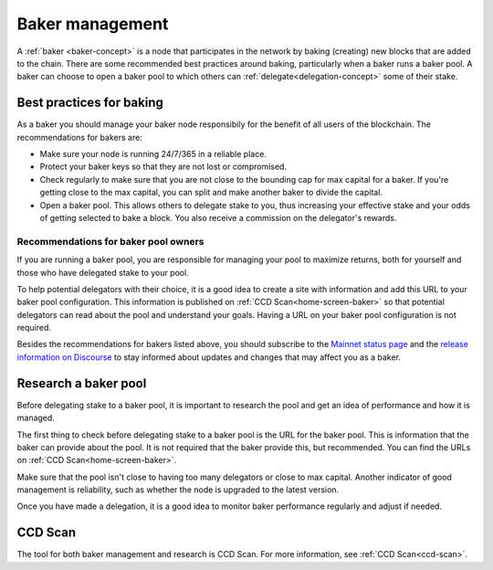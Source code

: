 .. _baker-pool:

================
Baker management
================

A :ref:`baker <baker-concept>` is a node that participates in the network by baking (creating) new blocks that are added to the chain. There are some recommended best practices around baking, particularly when a baker runs a baker pool. A baker can choose to open a baker pool to which others can :ref:`delegate<delegation-concept>` some of their stake.

Best practices for baking
=========================

As a baker you should manage your baker node responsibily for the benefit of all users of the blockchain. The recommendations for bakers are:

- Make sure your node is running 24/7/365 in a reliable place.
- Protect your baker keys so that they are not lost or compromised.
- Check regularly to make sure that you are not close to the bounding cap for max capital for a baker. If you're getting close to the max capital, you can split and make another baker to divide the capital.
- Open a baker pool. This allows others to delegate stake to you, thus increasing your effective stake and your odds of getting selected to bake a block. You also receive a commission on the delegator's rewards.

Recommendations for baker pool owners
-------------------------------------

If you are running a baker pool, you are responsible for managing your pool to maximize returns, both for yourself and those who have delegated stake to your pool.

To help potential delegators with their choice, it is a good idea to create a site with information and add this URL to your baker pool configuration. This information is published on :ref:`CCD Scan<home-screen-baker>` so that potential delegators can read about the pool and understand your goals. Having a URL on your baker pool configuration is not required.

Besides the recommendations for bakers listed above, you should subscribe to the `Mainnet status page <https://status.mainnet.concordium.software/>`_ and the `release information on Discourse <https://support.concordium.software/c/releases/9>`_ to stay informed about updates and changes that may affect you as a baker.

Research a baker pool
=====================

Before delegating stake to a baker pool, it is important to research the pool and get an idea of performance and how it is managed.

The first thing to check before delegating stake to a baker pool is the URL for the baker pool. This is information that the baker can provide about the pool. It is not required that the baker provide this, but recommended. You can find the URLs on :ref:`CCD Scan<home-screen-baker>`.

.. image:: ../images/ccd-scan/ccd-scan-pool-metadata.png

Make sure that the pool isn't close to having too many delegators or close to max capital. Another indicator of good management is reliability, such as whether the node is upgraded to the latest version.

Once you have made a delegation, it is a good idea to monitor baker performance regularly and adjust if needed.

CCD Scan
========

The tool for both baker management and research is CCD Scan. For more information, see :ref:`CCD Scan<ccd-scan>`.
